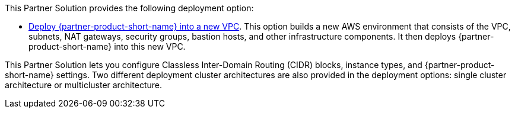 // Edit this placeholder text as necessary to describe the deployment options.

This Partner Solution provides the following deployment option:

// Template direct template links
* https://fwd.aws/DJ34n?[Deploy {partner-product-short-name} into a new VPC^]. This option builds a new AWS environment that consists of the VPC, subnets, NAT gateways, security groups, bastion hosts, and other infrastructure components.
  It then deploys {partner-product-short-name} into this new VPC.

This Partner Solution lets you configure Classless Inter-Domain Routing (CIDR)
blocks, instance types, and {partner-product-short-name} settings. Two
different deployment cluster architectures are also provided in the deployment
options: single cluster architecture or multicluster architecture.
